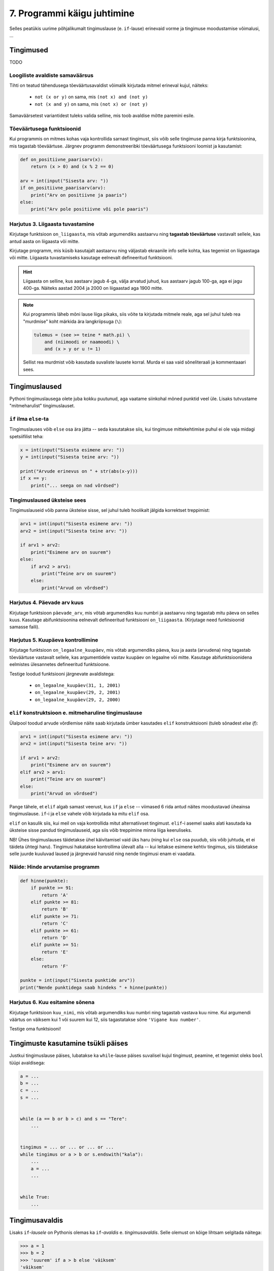 7. Programmi käigu juhtimine
=======================================


Selles peatükis uurime põhjalikumalt tingimuslause (e. ``if``-lause) erinevaid vorme ja tingimuse moodustamise võimalusi, ...

Tingimused
----------
TODO


Loogiliste avaldiste samaväärsus
~~~~~~~~~~~~~~~~~~~~~~~~~~~~~~~~
Tihti on teatud tähendusega tõeväärtusavaldist võimalik kirjutada mitmel erineval kujul, näiteks:

    * ``not (x or y)`` on sama, mis ``(not x) and (not y)``
    * ``not (x and y)`` on sama, mis ``(not x) or (not y)``

Samaväärsetest variantidest tuleks valida selline, mis toob avaldise mõtte paremini esile.

Tõeväärtusega funktsioonid
~~~~~~~~~~~~~~~~~~~~~~~~~~
Kui programmis on mitmes kohas vaja kontrollida sarnast tingimust, siis võib selle tingimuse panna kirja funktsioonina, mis tagastab tõeväärtuse. Järgnev programm  demonstreeribki tõeväärtusega funktsiooni loomist ja kasutamist:

.. sourcecode:: py3

    def on_positiivne_paarisarv(x):
        return (x > 0) and (x % 2 == 0)

    arv = int(input("Sisesta arv: "))
    if on_positiivne_paarisarv(arv):
        print("Arv on positiivne ja paaris")
    else:
        print("Arv pole positiivne või pole paaris")

Harjutus 3. Liigaasta tuvastamine
~~~~~~~~~~~~~~~~~~~~~~~~~~~~~~~~~
Kirjutage funktsioon ``on_liigaasta``, mis võtab argumendiks aastaarvu ning **tagastab tõeväärtuse** vastavalt sellele, kas antud aasta on liigaasta või mitte.

Kirjutage programm, mis küsib kasutajalt aastaarvu ning väljastab ekraanile info selle kohta, kas tegemist on liigaastaga või mitte. Liigaasta tuvastamiseks kasutage eelnevalt defineeritud funktsiooni.

.. hint::

    Liigaasta on selline, kus aastaarv jagub 4-ga, välja arvatud juhud, kus aastaarv jagub 100-ga, aga ei jagu 400-ga. Näiteks aastad 2004 ja 2000 on liigaastad aga 1900 mitte.

.. note::
    Kui programmis läheb mõni lause liiga pikaks, siis võite ta kirjutada mitmele reale, aga sel juhul tuleb rea "murdmise" koht märkida ära langkriipsuga (``\``):
    
    .. sourcecode:: py3
    
        tulemus = (see >= teine * math.pi) \
            and (niimoodi or naamoodi) \
            and (x > y or u != 1)
        

    Sellist rea murdmist võib kasutada suvaliste lausete korral. Murda ei saa vaid sõneliteraali ja kommentaaari sees.

Tingimuslaused
--------------
Pythoni tingimuslausega olete juba kokku puutunud, aga vaatame siinkohal mõned punktid veel üle. Lisaks tutvustame "mitmeharulist" tingimuslauset.

``if`` ilma ``else``-ta
~~~~~~~~~~~~~~~~~~~~~~~
Tingimuslauses võib ``else`` osa ära jätta -- seda kasutatakse siis, kui tingimuse mittekehtimise puhul ei ole vaja midagi spetsiifilist teha:

.. sourcecode:: py3

    x = int(input("Sisesta esimene arv: "))
    y = int(input("Sisesta teine arv: "))
    
    print("Arvude erinevus on " + str(abs(x-y)))
    if x == y:
        print("... seega on nad võrdsed")

Tingimuslaused üksteise sees
~~~~~~~~~~~~~~~~~~~~~~~~~~~~
Tingimuslauseid võib panna üksteise sisse, sel juhul tuleb hoolikalt jälgida korrektset treppimist:

.. sourcecode:: py3
    
    arv1 = int(input("Sisesta esimene arv: "))
    arv2 = int(input("Sisesta teine arv: "))
    
    if arv1 > arv2:
        print("Esimene arv on suurem")
    else:
        if arv2 > arv1:
            print("Teine arv on suurem")
        else:
            print("Arvud on võrdsed")

Harjutus 4. Päevade arv kuus
~~~~~~~~~~~~~~~~~~~~~~~~~~~~
Kirjutage funktsioon ``päevade_arv``, mis võtab argumendiks kuu numbri ja aastaarvu ning tagastab mitu päeva on selles kuus. Kasutage abifunktsioonina eelnevalt defineeritud funktsiooni ``on_liigaasta``. (Kirjutage need funktsioonid samasse faili).

Harjutus 5. Kuupäeva kontrollimine
~~~~~~~~~~~~~~~~~~~~~~~~~~~~~~~~~~
Kirjutage funktsioon ``on_legaalne_kuupäev``, mis võtab argumendiks päeva, kuu ja aasta (arvudena) ning tagastab tõeväärtuse vastavalt sellele, kas argumentidele vastav kuupäev on legaalne või mitte. Kasutage abifunktsioonidena eelmistes ülesannetes defineeritud funktsioone.

Testige loodud funktsiooni järgnevate avaldistega:

    - ``on_legaalne_kuupäev(31, 1, 2001)``
    - ``on_legaalne_kuupäev(29, 2, 2001)``
    - ``on_legaalne_kuupäev(29, 2, 2000)``

    

``elif`` konstruktsioon e. mitmeharuline tingimuslause
~~~~~~~~~~~~~~~~~~~~~~~~~~~~~~~~~~~~~~~~~~~~~~~~~~~~~~~~~~~
Ülalpool toodud arvude võrdlemise näite saab kirjutada ümber kasutades ``elif`` konstruktsiooni (tuleb sõnadest *else if*):

.. sourcecode:: py3
    
    arv1 = int(input("Sisesta esimene arv: "))
    arv2 = int(input("Sisesta teine arv: "))
    
    if arv1 > arv2:
        print("Esimene arv on suurem")
    elif arv2 > arv1:
        print("Teine arv on suurem")
    else:
        print("Arvud on võrdsed")

Pange tähele, et ``elif`` algab samast veerust, kus ``if`` ja ``else`` -- viimased 6 rida antud näites moodustavad üheainsa tingimuslause. ``if``-i ja ``else`` vahele võib kirjutada ka mitu ``elif`` osa.

``elif`` on kasulik siis, kui meil on vaja kontrollida mitut alternatiivset tingimust. ``elif``-i asemel saaks alati kasutada ka üksteise sisse pandud tingimuslauseid, aga siis võib treppimine minna liiga keeruliseks.

NB! Ühes tingimuslauses täidetakse ühel käivitamisel vaid üks haru (ning kui ``else`` osa puudub, siis võib juhtuda, et ei täideta ühtegi haru). Tingimusi hakatakse kontrollima ülevalt alla -- kui leitakse esimene kehtiv tingimus, siis täidetakse selle juurde kuuluvad laused ja järgnevaid harusid ning nende tingimusi enam ei vaadata.

Näide: Hinde arvutamise programm
~~~~~~~~~~~~~~~~~~~~~~~~~~~~~~~~
.. sourcecode:: py3

    def hinne(punkte):
        if punkte >= 91:
            return 'A'
        elif punkte >= 81:
            return 'B'
        elif punkte >= 71:
            return 'C'
        elif punkte >= 61:
            return 'D'
        elif punkte >= 51:
            return 'E'
        else:
            return 'F'

    punkte = int(input("Sisesta punktide arv"))
    print("Nende punktidega saab hindeks " + hinne(punkte))

Harjutus 6. Kuu esitamine sõnena
~~~~~~~~~~~~~~~~~~~~~~~~~~~~~~~~
Kirjutage funktsioon ``kuu_nimi``, mis võtab argumendiks kuu numbri ning tagastab vastava kuu nime. Kui argumendi väärtus on väiksem kui 1 või suurem kui 12, siis tagastatakse sõne ``'Vigane kuu number'``.

Testige oma funktsiooni!

Tingimuste kasutamine tsükli päises
---------------------------------------
Justkui tingimuslause päises, lubatakse ka ``while``-lause päises suvalisel kujul tingimust, peamine, et tegemist oleks ``bool`` tüüpi avaldisega:

.. sourcecode:: py3
    
    a = ...
    b = ...
    c = ...
    s = ...

    
    while (a == b or b > c) and s == "Tere":
        ...

        
    tingimus = ... or ... or ... or ...
    while tingimus or a > b or s.endswith("kala"):
        ...
        a = ...
        ...

    
    while True:
        ...


Tingimusavaldis
-----------------
Lisaks ``if``-*lausele* on Pythonis olemas ka ``if``-*avaldis* e. *tingimusavaldis*. Selle olemust on kõige lihtsam selgitada näitega:

.. sourcecode:: py3

    >>> a = 1
    >>> b = 2
    >>> 'suurem' if a > b else 'väiksem'
    'väiksem'

Ka ``if``-avaldise juures kasutatakse võtmesõnu ``if`` ja ``else``, aga nende paigutus on erinev -- tõesele tingumusele vastav haru kirjutatakse ``if``-i ette ja väärale tingimusele vastav haru kirjutatakse ``else`` järele, koolonit ega treppimist ei kasutata. Oluline on veel see, et erinevalt tingimuslausest, ei käi tingimusavaldise harudesse mitte laused vaid avaldised. Tingimusavaldise väärtus võetakse ühest või teisest harust, vastavalt tingimusele. See asjaolu tingib ka selle, et mõlemad harud peavad olema antud.

Toome siinkohal veel ühe näite tingimusavaldise kasutamise kohta:

.. sourcecode:: py3

    def neto(bruto):
        return bruto if bruto <= 144 else (bruto - 144) * 0.79 + 144

Tingimusavaldise asemel saab alati kasutada tingimuslauset ...
    
.. sourcecode:: py3

    def neto(bruto):
        if bruto <= 144:
            vastus = bruto
        else:
            vastus = (bruto - 144) * 0.79 + 144
            
        return vastus

... aga mõnikord saab tingimusavaldisega oma idee lihtsalt kompaktsemalt kirja panna.


.. note:: 

    Ärge ajage segamini ka tingimusavaldist ja loogilist avaldist. Loogiline avaldis on avaldis, mille tüüp on ``bool``. Tingimusavaldis on avaldis, milles on kasutatud äsja tutvustatud valikuskeemi, tingimusavaldise tüüp tavaliselt *ei ole* ``bool``.

.. note::

    Kui teile siiski tundub, et tingimusavaldis teeb teie jaoks asjad liiga segaseks, siis võite seda rahumeeli ignoreerida. Alati saab hakkama ka ainult tingimuslausega. Mitmes populaarses programmeerimiskeeles isegi pole tingimusavaldist.

Erijuhtude käsitlemine
----------------------------
TODO



Alamülesannete tuvastamine ja alamprogrammide loomine
---------------------------------------------------------
Eelmise peatüki lõpus läksid mõned programmid võrdlemisi keeruliseks -- näiteks põranda värvimise ülesandes tuli teil tõenäoliselt läbi mõelda ja kirja panna kuidas teha vahet, milline veerg värvida ja milline mitte, kuidas korraldada liikumise ja värvimise vaheldumine, millal ja kuhupoole tuleks pöörata, millal on ülesanne täidetud jne. Kõikide nende probleemide lahendused kokku kirjutatuna võivad esialgu silme eest kirjuks võtta. Kui keegi küsiks teilt praegu, millise eesmärgiga on teie programmis mingi konkreetne rida või plokk, siis ilmselt peaksite enne vastamist omajagu süvenema.

Kuna enamus praktikas kasutatavaid programme on palju keerulisemad kui põranda värvimise programm, peab eksisteerima mingi nipp taolise keerukusega toimetulekuks. Käesolev peatükk ongi mõeldud selle nipi selgitamiseks ja harjutamiseks.



Tuleb välja, et programmeerimises kasutatakse keeruliste ülesannete lahendamisel sama nippi nagu "päris elus" -- esmalt jaotatakse ülesanne parajateks osadeks e. alamülesanneteks, seejärel lahendatakse alamülesanded (keskendudes korraga vaid ühele) ning lõpuks kombineeritakse alamülesannete lahendused. Seejuures juhtub küllalt tihti (nii programmeerimises, kui päris elus), et mõni alamülesanne on juba mingi teise probleemi kontekstis varem lahendatud, sel juhul saab vastavat lahendust taaskasutada.

Programmeerimises nimetatakse alamülesande lahendust **alamprogrammiks** (see on üldisem nimetus) või ka **funktsiooniks** (Pythoni programmeerijad eelistavad seda nimetust). Pythoni funktsioonide defineerimist sai tegelikult juba liitlausete peatükis veidi tutvustatud (vt. Uute käskude loomine), aga selles peatükis käsitleme funktsioonide kasutusvõimalusi palju sügavamalt ja laiemalt.

.. note::

    Erinevalt teistest siiani tutvustatud Pythoni põhikonstruktsioonidest (hargnemine ja tsükkel), ei ole alamprogrammid tehniliselt võttes programmeerimisel hädavajalikud -- kõik programmid on teoreetiliselt võimalik kirjutada kasutades vaid väikest hulka sisseehitatud käske. Taoliselt kirjutatud praktilised programmid aga läheksid peagi nii suureks ja keeruliseks, et ka parimad programmeerijad ei suudaks neid enam hallata.

Võtame esimeseks näiteks juba mainitud ülesande, kus robot peab värvima põranda triibuliseks (vt. 3. ptk :ref:`triibuliseks`. Kui teil on jäänud see ülesanne lahendamata, siis enne jätkamist on soovitav see ülesanne praeguste teadmiste abil ära teha). 

Toome siinkohal ära ühe võimaliku lahenduse, kus pole alamprogramme kasutatud:

.. sourcecode:: py3

    from pykkar import *

    create_world("""
    ########
    #      #
    #      #
    #  ^   #
    #      #
    #      #
    ########
    """)

    # eeldame, et robot alustab alati näoga põhjasuunas

    # liigu põhjaseinani
    while not is_wall():
        step()

    # pööra läänesuunda
    right()
    right()
    right()

    # liigu lääneseinani
    while not is_wall():
        step()

    # pööra lõunasuunda
    right()
    right()
    right()

    # välimine tsükkel käib üle veergude (kaks veergu korraga, üks allaminnes, 
    # koos värvimisega ja teine üles tulles, ilma värvimiseta)
    while True:

        # allaminek ja värvimine
        paint()
        while not is_wall():
            step()
            paint()

        # liigu järgmisele veerule (kui võimalik)
        right()
        right()
        right()
        
        if is_wall():
            # rohkem veerge pole
            break

        # kui jõudsime siia, siis on järelikult veel veerge
        step()
        # pööra nina põhjasuunda
        right()
        right()
        right()

        # liigu üles
        while not is_wall():
            step()

        # proovime liikuda järgmisele (värvitavale) veerule
        right()
        if is_wall():
            # pole rohkem veerge
            break

        step()
        # pöörame õigesse suunda
        right()

        
        

    


Nagu juba varem mainitud, oskab meie robot pöörata vaid paremale. Seetõttu on näitekoodis koht, kus 90° võrra vasakule pööramise saavutamiseks on antud 3 korda järjest käsklus ``paremale()``. See on üks koht, mis võib programmi lugejale esmapilgul segadust tekitada. Kasutame võimalust ja defineerime uue alamprogrammi (e. funktsiooni või "käsu") vasakule pööramiseks. Selleks lisame esialgse programmi algusse uue *funktsiooni definitsiooni*:

.. sourcecode:: py3

    from pykkar import *

    def left():
        right()
        right()
        right()
    
    ...



Sisuliselt defineerisime ühe uue roboti juhtimise käsu ja me võime algses programmis kolmekordse paremale pööramise asendada käsuga ``left()``. Nii ei jäta me koodi lugejale enam kahtlust, mida me soovime kolmekordse pööramisega saavutada.

Teine korduv motiiv esialgses programmis on seinani liikumine. Ka selle saame vormistada funktsioonina:

.. sourcecode:: py3

    ...
    
    def move_to_wall():
        while not is_wall():
            step()
    
    ...

Kui nüüd mõlemaid uusi käske programmis kasutada, saame juba omajagu lihtsama tulemuse:

.. sourcecode:: py3

    from pykkar import *

    def left():
        right()
        right()
        right()

    def move_to_wall():
        while not is_wall():
            step()

    create_world("""
    ########
    #      #
    #      #
    #  ^   #
    #      #
    #      #
    ########
    """)

    # eeldame, et robot alustab alati näoga põhjasuunas

    # liigu põhjaseinani
    move_to_wall()

    # pööra läänesuunda
    left()

    # liigu lääneseinani
    move_to_wall()

    # pööra lõunasuunda
    left()

    # välimine tsükkel käib üle veergude (kaks veergu korraga, üks allaminnes, 
    # koos värvimisega ja teine üles tulles, ilma värvimiseta)
    while True:

        # allaminek ja värvimine
        paint()
        while not is_wall():
            step()
            paint()

        # liigu järgmisele veerule (kui võimalik)
        left()
        
        if is_wall():
            # rohkem veerge pole
            break

        # kui jõudsime siia, siis on järelikult veel veerge
        step()
        # pööra nina põhjasuunda
        left()

        # liigu üles
        move_to_wall()
        
        # proovime liikuda järgmisele (värvitavale) veerule
        right()
        if is_wall():
            # pole rohkem veerge
            break

        step()
        # pöörame õigesse suunda
        right()


Nende funktsioonide loomine ja kasutuselevõtt tuli kasuks kahel moel. Esiteks, funktsiooni defineerimisega **andsime (potentsiaalselt) keerulisele programmilõigule selgitava nime** ning võisime programmi põhiosas mainida ainult nime -- nii muutsime programmi põhiosa veidi lihtsamaks. Nüüd on meil võimalus analüüsida seda värjaeraldatud koodi põhiprogrammist eraldi ja samuti on võimalik analüüsida põhiprogrammi ilma, et peaks muretsema detailide pärast. Näiteks, põhiprogrammi uurides piisab meile teadmisest, et robot pöörab mingis kohas vasakule, me ei pea muretsema selle pärast, kuidas ta seda teeb. Samas, kui meid detailid siiski huvitavad, siis saame alati otsida üles vastava funktsiooni definitsiooni.

Teiseks, me **defineerisime funktsiooni ühekordselt, aga saime seda kasutada mitmes kohas**, seega hoidsime kokku tippimise vaeva.

.. note::

    Alamprogrammide defineerimine on tihti mõistlik ka siis, kui väljaeraldatud koodi on kasutatud vaid ühes kohas, aga ta on piisavalt keeruline, et programmi mõistmist raskendada. Meie näite puhul võiksime eraldi funktsiooni luua veel kuni seinani värvimise kohta:
    
    .. sourcecode:: py3
    
        def paint_until_wall():
            paint()
            while not is_wall():
                step()
                paint()
    
    Selle funktsiooni kasutamisega saaksime lahti ka kahekordsest tsüklist (tsükkel tsükli sees), mis võib mõnele programmi lugejale tunduda keeruline.
    

Harjutus 1. Liigu nurka
~~~~~~~~~~~~~~~~~~~~~~~~~~
Lisage vaadeldud näiteprogrammi veel ühe funktsiooni definitsioon -- ``liigu_nurka`` peaks liigutama kilpkonna temast vasakule-ettepoole jäävasse nurka (võime eeldada ristküliku kujulist põrandat).

Kasutage seda funktsiooni programmis sobival kohal.


Ülesanded
-------------

1. Kuupäeva esitamine sõnena
~~~~~~~~~~~~~~~~~~~~~~~~~~~~
Kirjutage funktsioon ``kuupäev_sõnena``, mis võtab argumentideks päeva, kuu ja aasta (arvudena) ning tagastab sõne, mis esitab kuupäeva kujul *<päev>. <kuu nimi> <aasta>* (nt. *24. veebruar 1918*).

Seejärel kirjutage programm, mis küsib kasutajalt arvudena päeva, kuu ja aasta. Kui neile vastav kuupäev on legaalne, siis kuvada ekraanile vastav kuupäev sõnena, vastasel juhul kuvada ``'Viga: mittelegaalne kuupäev'``.

Kasutage abifunktsioonidena ülalpood loodud funktsioone (vt. harjutusi 3-6).

2. Täisnurkne kolmnurk
~~~~~~~~~~~~~~~~~~~~~~~~~~
Kirjutage funktsioon, mis võtab argumentideks kolmnurga külgede pikkused ja tagastab ``True`` või ``False`` vastavalt sellele, kas tegemist oli täisnurkse kolmnurgaga või mitte.

.. note:: 

    Lihtsustamise mõttes võite esialgu eeldada, et pikim külg antakse alati kolmanda argumendina. Kui saate esialgse variandi tööle, siis muutke programmi selliselt, et küljepikkuseid võib anda suvalises järjekorras.

.. note::
    
    Ärge unustage, et mitte igast küljepikkuste komplektist ei saa moodustada kolmnurka! Soovitame kirjutada abifunktsiooni, mis ütleb, kas antud küljepikkused üldse sobivad kolmnurgale.
    
.. note::

    Ärge unustage, et ujukomaarvud on pisut ebatäpsed, seega võib olla vajalik võrdsuse kontrollimise asemel kontrollida sarnasust:
    
    .. sourcecode :: py3
    
        if abs(x - y) < 0.000001:      # x on peaaegu võrdne y-ga
            ...

.. hint::

    Tuletage jälle meelde see vana hea koolimatemaatika teoreem.


Kasutage loodud funktsiooni, küsides kasutajalt kolmnurga 3 külje pikkused ja väljastades info selle kohta, kas antud kolmnurk on täisnurkne või mitte. Kui küljepikkused ei sobi kolmnurgale, siis tuleks ka seda öelda.

3. Klaveri mahutamine
~~~~~~~~~~~~~~~~~~~~~
Ülikool on ostnud endale uue klaveri peahoone aula tarbeks. Paraku unustati  kontrollida, kas see klaver üldse välisuksest sisse mahub. Kirjutada programm, mis küsib kasutajalt klaverit sisaldava kasti kolm mõõdet (pikkus, laius, kõrgus) ning ukse laiuse ja kõrguse ning vastab, kas klaver on võimalik aulasse sisse toimetada.

4. Pitsapood
~~~~~~~~~~~~
Kirjutage programm, mis küsib kasutajalt infot tellitava pitsa suuruse, komponentide ja kättetoimetamise detailide kohta. Igal sammul tuleks esitada kasutajale võimalikud valikud koos vastavate koodidega, nt:

.. sourcecode:: none

    ...
    ...
    Millise suurusega pitsat soovite? Valikud on:
      1 - väike (18cm)
      2 - keskmine (25cm)
      3 - suur (35cm)
    Palun sisesta oma valik: 2
    ...
    ...
    Mida lisada pitsa peale? 
      0 - rohkem mitte midagi
      1 - juust
      2 - vorst
      3 - ...   
      4 - ...   
    ...
    ...
    Kuidas pitsa kohale toimetada? 
      1 - tulen ise järele
      2 - sisestan aadressi ja telefoninumbri
    ...
    
Pitsakatte komponente peaks saama valida ükskõik kui palju. Aadressi küsida ainult siis, kui kasutaja ei soovi ise järele tulla. Kogutud andmed salvestada tekstifaili.

Projekt
------------
Tkinter'i Canvas
~~~~~~~~~~~~~~~~~~~~~~~~~~~~~~~~
Eelmises peatükis tutvustasime mõningaid tkinter'i võimalusi graafiliste kasutajaliideste loomisel. Seal demonstreerisime põhiliste "standardvidinate", nagu nuppude ja tekstisisestuskastide kasutamist. Seekord uurime ühte väga paindlikku vidinat, mille nimi on *Canvas* (tõlkes *lõuend*). *Canvase* peale saab joonistada kujundeid, laadida pilte, neid pilte ja kujundeid saab liigutada, nendele klõpsamist on võimalik registreerida jne.

Salvestage endale järgnev näiteprogramm. Enne käivitamist salvestage samasse kausta ka fail :download:`juku.gif <downloads/juku.gif>`.

.. sourcecode:: py3

    from tkinter import *
    from random import randint

    # mõningad abikonstandid
    juku_sammu_pikkus = 50
    tahvli_laius = 600
    tahvli_kõrgus = 600

    # funktsioonid, mis käivitatakse vastavalt kasutaja tegevusele
    def hiireklõps_juku_peal(event):
        # liigutan Juku juhuslikku positsiooni
        uus_x = randint(0, tahvli_laius-50)
        uus_y = randint(0, tahvli_kõrgus-50)
        tahvel.coords(juku_id, uus_x, uus_y)

    def nool_üles(event):
        tahvel.move(juku_id, 0, -juku_sammu_pikkus)

    def nool_alla(event):
        tahvel.move(juku_id, 0, juku_sammu_pikkus)

    def nool_vasakule(event):
        tahvel.move(juku_id, -juku_sammu_pikkus, 0)

    def nool_paremale(event):
        tahvel.move(juku_id, juku_sammu_pikkus, 0)


    # tavaline raami ja tahvli loomine
    raam = Tk()
    raam.title("Tahvel")
    tahvel = Canvas(raam, width=tahvli_laius, height=tahvli_kõrgus, background="white")
    tahvel.grid()

    # tavaline pildi sisselugemine
    juku = PhotoImage(file="juku.gif")

    # pildi loomisel jätan meelde pildi id 
    juku_id = tahvel.create_image(100, 100, image=juku)

    # pildi id kaudu seon sellel pildil toimunud klõpsud vastava funktsiooniga
    # <1> tähistab vasakut hiireklahvi
    tahvel.tag_bind(juku_id, '<1>', hiireklõps_juku_peal)

    # seon nooleklahvid vastavate funktsioonidega
    raam.bind_all("<Up>",    nool_üles)
    raam.bind_all("<Down>",  nool_alla)
    raam.bind_all("<Left>",  nool_vasakule)
    raam.bind_all("<Right>", nool_paremale)

    raam.mainloop()

Käivitage programm, vajutage nooleklahve, klõpsake hiirega kriipsujukul.

See näiteprogramm oli siinkohal mõeldud vaid "isuäratajana" -- selleks, et sellest aru saada, lugege esmalt lihtsamate Canvase programmide selgitusi õpiku lisast *tkinter*, jaotusest :ref:`canvas`.
